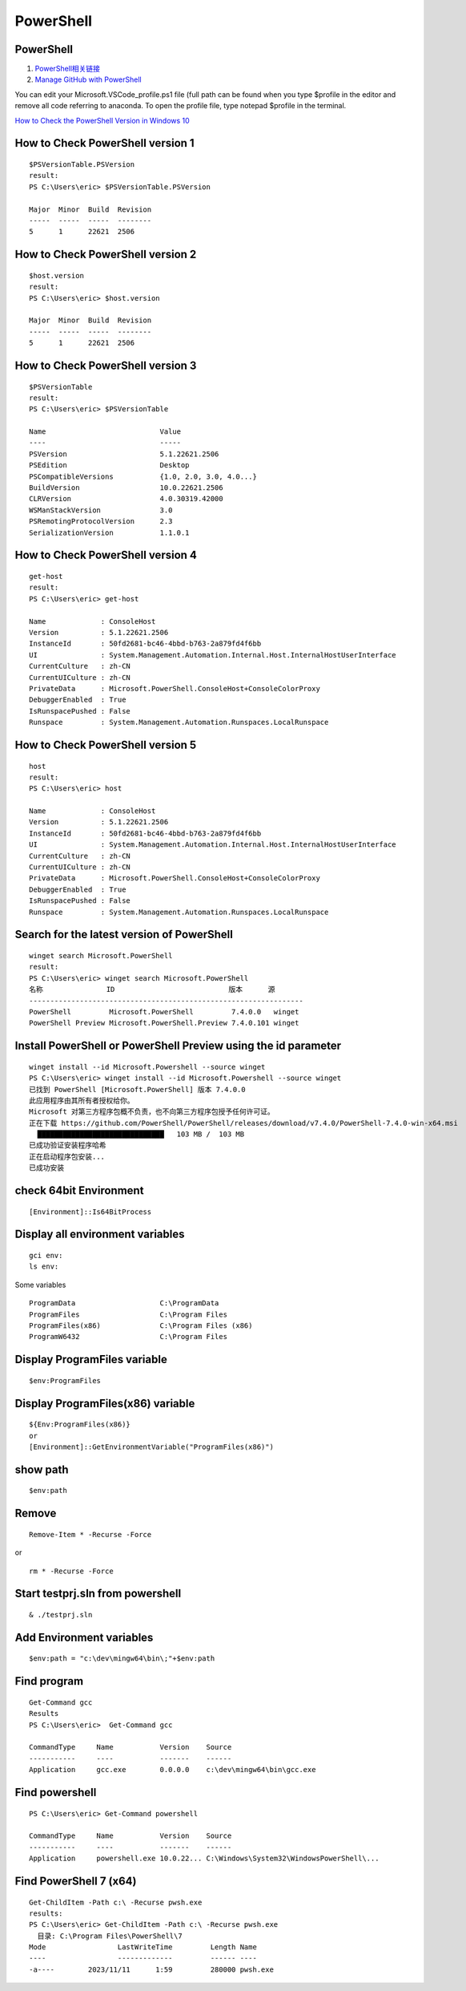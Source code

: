 PowerShell
==================================

PowerShell 
---------------------------------
#. `PowerShell相关链接 <https://zhuanlan.zhihu.com/p/481907978/>`_
#. `Manage GitHub with PowerShell <https://www.youtube.com/watch?v=w8tFyophdBA/>`_


You can edit your Microsoft.VSCode_profile.ps1 file (full path can be found when you type $profile in the editor and remove all code referring to anaconda. To open the profile file, type notepad $profile in the terminal. 

`How to Check the PowerShell Version in Windows 10 <https://www.howtogeek.com/731885/how-to-check-the-powershell-version-in-windows-10/>`_

How to Check PowerShell version 1
--------------------------------------
::

  $PSVersionTable.PSVersion
  result:
  PS C:\Users\eric> $PSVersionTable.PSVersion
  
  Major  Minor  Build  Revision
  -----  -----  -----  --------
  5      1      22621  2506
  
How to Check PowerShell version 2
--------------------------------------
::

  $host.version
  result:
  PS C:\Users\eric> $host.version
  
  Major  Minor  Build  Revision
  -----  -----  -----  --------
  5      1      22621  2506
  
How to Check PowerShell version 3
--------------------------------------
::

  $PSVersionTable
  result:
  PS C:\Users\eric> $PSVersionTable
  
  Name                           Value
  ----                           -----
  PSVersion                      5.1.22621.2506
  PSEdition                      Desktop
  PSCompatibleVersions           {1.0, 2.0, 3.0, 4.0...}
  BuildVersion                   10.0.22621.2506
  CLRVersion                     4.0.30319.42000
  WSManStackVersion              3.0
  PSRemotingProtocolVersion      2.3
  SerializationVersion           1.1.0.1  
  
How to Check PowerShell version 4
--------------------------------------
::

  get-host
  result:
  PS C:\Users\eric> get-host
  
  Name             : ConsoleHost
  Version          : 5.1.22621.2506
  InstanceId       : 50fd2681-bc46-4bbd-b763-2a879fd4f6bb
  UI               : System.Management.Automation.Internal.Host.InternalHostUserInterface
  CurrentCulture   : zh-CN
  CurrentUICulture : zh-CN
  PrivateData      : Microsoft.PowerShell.ConsoleHost+ConsoleColorProxy
  DebuggerEnabled  : True
  IsRunspacePushed : False
  Runspace         : System.Management.Automation.Runspaces.LocalRunspace  
  
How to Check PowerShell version 5
--------------------------------------
::

  host
  result:
  PS C:\Users\eric> host
  
  Name             : ConsoleHost
  Version          : 5.1.22621.2506
  InstanceId       : 50fd2681-bc46-4bbd-b763-2a879fd4f6bb
  UI               : System.Management.Automation.Internal.Host.InternalHostUserInterface
  CurrentCulture   : zh-CN
  CurrentUICulture : zh-CN
  PrivateData      : Microsoft.PowerShell.ConsoleHost+ConsoleColorProxy
  DebuggerEnabled  : True
  IsRunspacePushed : False
  Runspace         : System.Management.Automation.Runspaces.LocalRunspace  
  
Search for the latest version of PowerShell
--------------------------------------------
::

  winget search Microsoft.PowerShell
  result:
  PS C:\Users\eric> winget search Microsoft.PowerShell
  名称               ID                           版本      源
  -----------------------------------------------------------------
  PowerShell         Microsoft.PowerShell         7.4.0.0   winget
  PowerShell Preview Microsoft.PowerShell.Preview 7.4.0.101 winget

Install PowerShell or PowerShell Preview using the id parameter
-------------------------------------------------------------------  
::

  winget install --id Microsoft.Powershell --source winget
  PS C:\Users\eric> winget install --id Microsoft.Powershell --source winget
  已找到 PowerShell [Microsoft.PowerShell] 版本 7.4.0.0
  此应用程序由其所有者授权给你。
  Microsoft 对第三方程序包概不负责，也不向第三方程序包授予任何许可证。
  正在下载 https://github.com/PowerShell/PowerShell/releases/download/v7.4.0/PowerShell-7.4.0-win-x64.msi
    ██████████████████████████████   103 MB /  103 MB
  已成功验证安装程序哈希
  正在启动程序包安装...
  已成功安装  

check 64bit Environment
--------------------------------------
::

  [Environment]::Is64BitProcess

Display all environment variables
--------------------------------------
::

  gci env:
  ls env:
  
Some variables
::

  ProgramData                    C:\ProgramData
  ProgramFiles                   C:\Program Files
  ProgramFiles(x86)              C:\Program Files (x86)
  ProgramW6432                   C:\Program Files  

Display ProgramFiles variable
--------------------------------------
::
  
  $env:ProgramFiles  
  
Display ProgramFiles(x86) variable
--------------------------------------
::

  ${Env:ProgramFiles(x86)}
  or
  [Environment]::GetEnvironmentVariable("ProgramFiles(x86)")

show path
--------------------------------------
::

    $env:path

Remove
--------------------------------------
::

  Remove-Item * -Recurse -Force
  
or

::

  rm * -Recurse -Force  


Start testprj.sln from powershell
--------------------------------------
::

  & ./testprj.sln
  
Add Environment variables
--------------------------------------
::

  $env:path = "c:\dev\mingw64\bin\;"+$env:path

  
Find program
--------------------------------
::

  Get-Command gcc
  Results
  PS C:\Users\eric>  Get-Command gcc
  
  CommandType     Name           Version    Source
  -----------     ----           -------    ------
  Application     gcc.exe        0.0.0.0    c:\dev\mingw64\bin\gcc.exe
  
Find powershell
-------------------------------- 
::
 
  PS C:\Users\eric> Get-Command powershell
  
  CommandType     Name           Version    Source
  -----------     ----           -------    ------
  Application     powershell.exe 10.0.22... C:\Windows\System32\WindowsPowerShell\...
  
Find PowerShell 7 (x64)
-------------------------------- 
::
 
  Get-ChildItem -Path c:\ -Recurse pwsh.exe
  results:
  PS C:\Users\eric> Get-ChildItem -Path c:\ -Recurse pwsh.exe
    目录: C:\Program Files\PowerShell\7
  Mode                 LastWriteTime         Length Name
  ----                 -------------         ------ ----
  -a----        2023/11/11      1:59         280000 pwsh.exe

